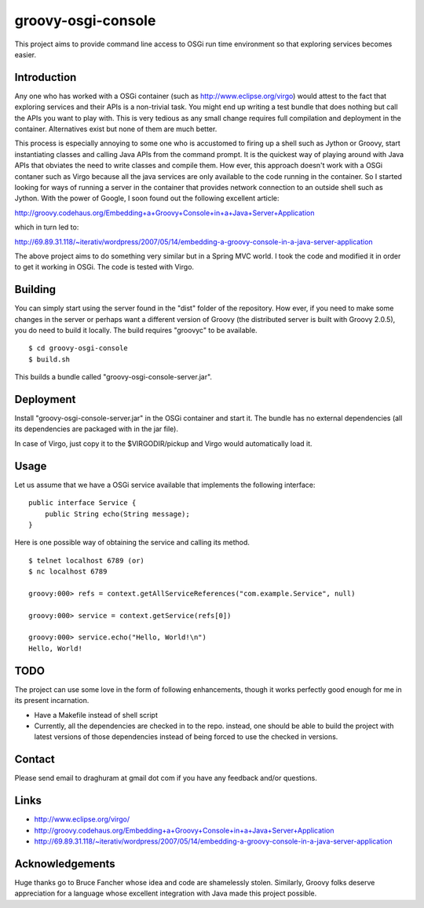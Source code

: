 
===================
groovy-osgi-console
===================

This project aims to provide command line access to OSGi run time
environment so that exploring services becomes easier. 

Introduction
============

Any one who has worked with a OSGi container (such as
http://www.eclipse.org/virgo) would attest to the fact that exploring
services and their APIs is a non-trivial task. You might end up
writing a test bundle that does nothing but call the APIs you want to
play with. This is very tedious as any small change requires full
compilation and deployment in the container. Alternatives exist but
none of them are much better.

This process is especially annoying to some one who is accustomed to
firing up a shell such as Jython or Groovy, start instantiating
classes and calling Java APIs from the command prompt.  It is the
quickest way of playing around with Java APIs that obviates the need
to write classes and compile them. How ever, this approach doesn't
work with a OSGi contaner such as Virgo because all the java services
are only available to the code running in the container. So I started
looking for ways of running a server in the container that provides
network connection to an outside shell such as Jython. With the power
of Google, I soon found out the following excellent article:

http://groovy.codehaus.org/Embedding+a+Groovy+Console+in+a+Java+Server+Application

which in turn led to:

http://69.89.31.118/~iterativ/wordpress/2007/05/14/embedding-a-groovy-console-in-a-java-server-application

The above project aims to do something very similar but in a Spring
MVC world. I took the code and modified it in order to get it working
in OSGi. The code is tested with Virgo.

Building
========

You can simply start using the server found in the "dist" folder of
the repository. How ever, if you need to make some changes in the
server or perhaps want a different version of Groovy (the distributed
server is built with Groovy 2.0.5), you do need to build it
locally. The build requires "groovyc" to be available. ::

 $ cd groovy-osgi-console 
 $ build.sh

This builds a bundle called "groovy-osgi-console-server.jar".

Deployment
==========

Install "groovy-osgi-console-server.jar" in the OSGi container and
start it. The bundle has no external dependencies (all its
dependencies are packaged with in the jar file).

In case of Virgo, just copy it to the $VIRGODIR/pickup and Virgo would
automatically load it.  

Usage 
=====

Let us assume that we have a OSGi service available that implements
the following interface: ::

    public interface Service {
        public String echo(String message);
    }

Here is one possible way of obtaining the service and calling its
method. ::

    $ telnet localhost 6789 (or)
    $ nc localhost 6789
    
    groovy:000> refs = context.getAllServiceReferences("com.example.Service", null)
    
    groovy:000> service = context.getService(refs[0]) 
    
    groovy:000> service.echo("Hello, World!\n")
    Hello, World!
    
TODO 
====

The project can use some love in the form of following enhancements,
though it works perfectly good enough for me in its present
incarnation. 

- Have a Makefile instead of shell script

- Currently, all the dependencies are checked in to the repo. instead,
  one should be able to build the project with latest versions of
  those dependencies instead of being forced to use the checked in
  versions.

Contact 
=======

Please send email to draghuram at gmail dot com if you have any
feedback and/or questions.

Links 
=====

- http://www.eclipse.org/virgo/

- http://groovy.codehaus.org/Embedding+a+Groovy+Console+in+a+Java+Server+Application

- http://69.89.31.118/~iterativ/wordpress/2007/05/14/embedding-a-groovy-console-in-a-java-server-application

Acknowledgements 
================

Huge thanks go to Bruce Fancher whose idea and code are shamelessly
stolen. Similarly, Groovy folks deserve appreciation for a language
whose excellent integration with Java made this project possible.

